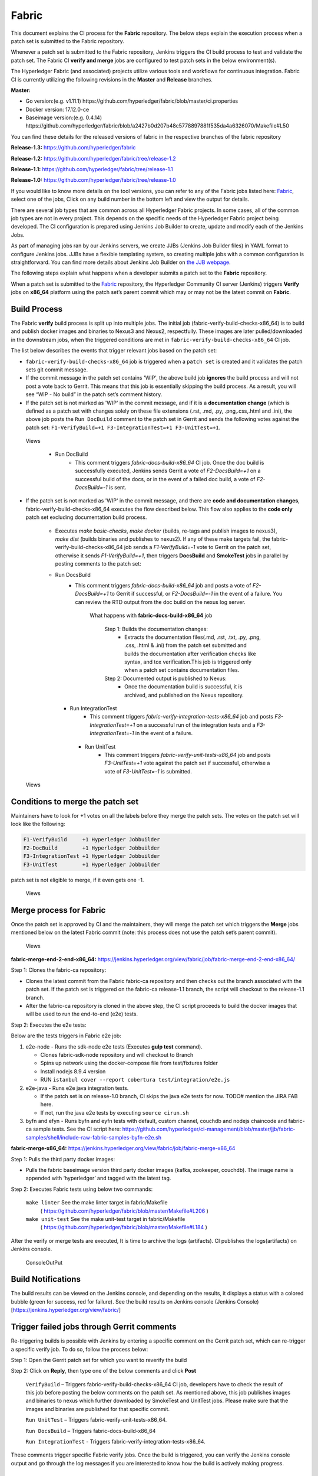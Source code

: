 Fabric
======

This document explains the CI process for the **Fabric** repository. The below
steps explain the execution process when a patch set is submitted to the Fabric
repository.

Whenever a patch set is submitted to the Fabric repository, Jenkins
triggers the CI build process to test and validate the patch set. The Fabric
CI **verify and merge** jobs are configured to test patch sets in the
below environment(s).

The Hyperledger Fabric (and associated) projects utilize various tools
and workflows for continuous integration. Fabric CI is
currently utilizing the following revisions in the **Master** and
**Release** branches.

**Master:**

-  Go version:(e.g. v1.11.1)
   https://github.com/hyperledger/fabric/blob/master/ci.properties

-  Docker version: 17.12.0-ce

-  Baseimage version:(e.g. 0.4.14)
   https://github.com/hyperledger/fabric/blob/a2427b0d207b48c5778897881f535da4a6326070/Makefile#L50

You can find these details for the released versions of fabric in the respective branches of the fabric repository

**Release-1.3:**
https://github.com/hyperledger/fabric

**Release-1.2:**
https://github.com/hyperledger/fabric/tree/release-1.2

**Release-1.1:**
https://github.com/hyperledger/fabric/tree/release-1.1

**Release-1.0:**
https://github.com/hyperledger/fabric/tree/release-1.0

If you would like to know more details on the tool versions, you can refer to
any of the Fabric jobs listed here: `Fabric <https://jenkins.hyperledger.org/view/fabric/>`__,
select one of the jobs, Click on any build number in the bottom left and view
the output for details.

There are several job types that are common across all Hyperledger Fabric
projects. In some cases, all of the common job types are not in every project.
This depends on the specific needs of the Hyperledger Fabric project being
developed. The CI configuration is prepared using Jenkins Job Builder to create,
update and modify each of the Jenkins Jobs.

As part of managing jobs ran by our Jenkins servers, we create JJBs (Jenkins
Job Builder files) in YAML format to configure Jenkins jobs. JJBs have a
flexible templating system, so creating multiple jobs with a common
configuration is straightforward. You can find more details about Jenkins Job
Builder on `the JJB webpage <https://docs.openstack.org/infra/jenkins-job-builder/>`__.

The following steps explain what happens when a developer submits a patch set to
the **Fabric** repository.

When a patch set is submitted to the `Fabric <https://jenkins.hyperledger.org/view/fabric/>`__
repository, the Hyperledger Community CI server (Jenkins) triggers **Verify**
jobs on **x86_64** platform using the patch set’s parent commit which may or may
not be the latest commit on **Fabric**.

Build Process
^^^^^^^^^^^^^^

The Fabric **verify** build process is split up into multiple jobs. The initial
job (fabric-verify-build-checks-x86_64) is to build and publish docker images
and binaries to Nexus3 and Nexus2, respectfully. These images are later
pulled/downloaded in the downstream jobs, when the triggered conditions are met
in ``fabric-verify-build-checks-x86_64`` CI job.

The list below describes the events that trigger relevant jobs based on the
patch set:

-  ``fabric-verify-build-checks-x86_64`` job is triggered when a
   ``patch set`` is created and it validates the patch sets git commit message.

-  If the commit message in the patch set contains 'WIP', the above build job
   **ignores** the build process and will not post a vote back to Gerrit.
   This means that this job is essentially skipping the build process.
   As a result, you will see “WIP - No build” in the patch set’s comment
   history.

-  If the patch set is not marked as 'WIP' in the commit
   message, and if it is a **documentation change** (which is defined as a
   patch set with changes solely on these file
   extensions (.rst, .md, .py, .png,.css,.html and .ini), the above
   job posts the ``Run DocBuild`` comment to the patch set in Gerrit and
   sends the following votes against the patch set:
   ``F1-VerifyBuild=+1 F3-IntegrationTest=+1 F3-UnitTest=+1``.

.. figure:: ./images/verifyjob.png
   :alt: Views

   Views

     * Run DocBuild
         - This comment triggers `fabric-docs-build-x86_64` CI job. Once
           the doc build is successfully executed, Jenkins sends Gerrit
           a vote of `F2-DocsBuild=+1` on a successful build of the docs,
           or in the event of a failed doc build, a vote of
           `F2-DocsBuild=-1` is sent.

-  If the patch set is not marked as 'WIP' in the commit message, and there
   are **code and documentation changes**,
   fabric-verify-build-checks-x86_64 executes the flow described below. This
   flow also applies to the **code only** patch set excluding documentation
   build process.

        * Executes `make basic-checks`, `make docker` (builds, re-tags and
          publish images to nexus3), `make dist` (builds binaries and
          publishes to nexus2). If any of these make targets fail, the
          fabric-verify-build-checks-x86_64 job sends a `F1-VerifyBuild=-1`
          vote to Gerrit on the patch set, otherwise it sends
          `F1-VerifyBuild=+1`, then triggers **DocsBuild** and
          **SmokeTest** jobs in parallel by posting comments to the patch
          set:

        * Run DocsBuild
            - This comment triggers `fabric-docs-build-x86_64` job and posts
              a vote of `F2-DocsBuild=+1` to Gerrit if successful, or
              `F2-DocsBuild=-1` in the event of a failure. You can review the
              RTD output from the doc build on the nexus log server.

               What happens with **fabric-docs-build-x86_64** job

                Step 1: Builds the documentation changes:
                   - Extracts the documentation files(.md, .rst, .txt, .py,
                     .png, .css, .html & .ini) from the patch set submitted
                     and builds the documentation after verification checks
                     like syntax, and tox verification.This job is triggered
                     only when a patch set contains documentation files.

                Step 2: Documented output is published to Nexus:
                   - Once the documentation build is successful, it is
                     archived, and published on the Nexus repository.

          * Run IntegrationTest
               - This comment triggers `fabric-verify-integration-tests-x86_64`
                 job and posts `F3-IntegrationTest=+1` on a successful run of
                 the integration tests and a `F3-IntegrationTest=-1` in the
                 event of a failure.

           * Run UnitTest
               - This comment triggers `fabric-verify-unit-tests-x86_64` job and
                 posts `F3-UnitTest=+1` vote against the patch set if
                 successful, otherwise a vote of `F3-UnitTest=-1` is submitted.

.. figure:: ./images/verifybuildprocess.png
   :alt: Views

   Views

Conditions to merge the patch set
^^^^^^^^^^^^^^^^^^^^^^^^^^^^^^^^^^

Maintainers have to look for +1 votes on all the labels before they merge the
patch sets. The votes on the patch set will look like the following:

.. code:: shell

    F1-VerifyBuild     +1 Hyperledger Jobbuilder
    F2-DocBuild        +1 Hyperledger Jobbuilder
    F3-IntegrationTest +1 Hyperledger Jobbuilder
    F3-UnitTest        +1 Hyperledger Jobbuilder

patch set is not eligible to merge, if it even gets one -1.

.. figure:: ./images/views.png
   :alt: Views

   Views

Merge process for Fabric
^^^^^^^^^^^^^^^^^^^^^^^^

Once the patch set is approved by CI and the maintainers, they will merge the
patch set which triggers the **Merge** jobs mentioned below on the latest Fabric
commit (note: this process does not use the patch set’s parent commit).

.. figure:: ./images/mergejobflow.png
   :alt: Views

   Views

**fabric-merge-end-2-end-x86_64:**
https://jenkins.hyperledger.org/view/fabric/job/fabric-merge-end-2-end-x86_64/

Step 1: Clones the fabric-ca repository:

-  Clones the latest commit from the Fabric fabric-ca repository and
   then checks out the branch associated with the patch set. If the patch set is
   triggered on the fabric-ca release-1.1 branch, the script will checkout to
   the release-1.1 branch.

-  After the fabric-ca repository is cloned in the above step, the CI script
   proceeds to build the docker images that will be used to run the end-to-end
   (e2e) tests.

Step 2: Executes the e2e tests:

Below are the tests triggers in Fabric e2e job:

1. e2e-node - Runs the sdk-node e2e tests (Executes **gulp test**
   command).

   -  Clones fabric-sdk-node repository and will checkout to Branch
   -  Spins up network using the docker-compose file from
      test/fixtures folder
   -  Install nodejs 8.9.4 version
   -  RUN
      ``istanbul cover --report cobertura test/integration/e2e.js``

2. e2e-java - Runs e2e java integration tests.

   -  If the patch set is on release-1.0 branch, CI skips the java e2e
      tests for now. TODO# mention the JIRA FAB here.
   -  If not, run the java e2e tests by executing ``source cirun.sh``

3. byfn and efyn - Runs byfn and eyfn tests with default, custom channel,
   couchdb and nodejs chaincode and fabric-ca sample tests. See the CI script
   here: https://github.com/hyperledger/ci-management/blob/master/jjb/fabric-samples/shell/include-raw-fabric-samples-byfn-e2e.sh

**fabric-merge-x86_64:**
https://jenkins.hyperledger.org/view/fabric/job/fabric-merge-x86_64

Step 1: Pulls the third party docker images:

-  Pulls the fabric baseimage version third party docker images (kafka,
   zookeeper, couchdb). The image name is appended with ‘hyperledger’ and tagged
   with the latest tag.

Step 2: Executes Fabric tests using below two commands:

    ``make linter`` See the make linter target in fabric/Makefile
      ( https://github.com/hyperledger/fabric/blob/master/Makefile#L206 )
    ``make unit-test`` See the make unit-test target in fabric/Makefile
      ( https://github.com/hyperledger/fabric/blob/master/Makefile#L184 )

After the verify or merge tests are executed, It is time to archive the
logs (artifacts). CI publishes the logs(artifacts) on Jenkins console.

.. figure:: ./images/console.png
   :alt: ConsoleOutPut

   ConsoleOutPut

Build Notifications
^^^^^^^^^^^^^^^^^^^^

The build results can be viewed on the Jenkins console, and depending on the
results, it displays a status with a colored bubble (green for success, red for
failure). See the build results on Jenkins console
(Jenkins Console)[https://jenkins.hyperledger.org/view/fabric/]

Trigger failed jobs through Gerrit comments
^^^^^^^^^^^^^^^^^^^^^^^^^^^^^^^^^^^^^^^^^^^

Re-triggering builds is possible with Jenkins by entering a specific comment on
the Gerrit patch set, which can re-trigger a specific verify job. To do so,
follow the process below:

Step 1: Open the Gerrit patch set for which you want to reverify the build

Step 2: Click on **Reply**, then type one of the below comments and
click **Post**

   ``VerifyBuild``   – Triggers fabric-verify-build-checks-x86_64 CI job,
   developers have to check the result of this job before posting the below
   comments on the patch set. As mentioned above, this job publishes images and
   binaries to nexus which further downloaded by SmokeTest and UnitTest jobs.
   Please make sure that the images and binaries are published for that specific
   commit.

   ``Run UnitTest``  –  Triggers fabric-verify-unit-tests-x86_64.

   ``Run DocsBuild`` – Triggers fabric-docs-build-x86_64

   ``Run IntegrationTest`` - Triggers fabric-verify-integration-tests-x86_64.

These comments trigger specific Fabric verify jobs. Once the build is triggered,
you can verify the Jenkins console output and go through the log messages if you
are interested to know how the build is actively making progress.

Rebasing Patch Sets
^^^^^^^^^^^^^^^^^^^

When rebasing a patch set, it is important to know that the jobs will only be
re-triggered if there is a change to the files submitted in the original patch
set. This means that if a rebase updates files that were not a part of the
submitted patch set, the VerifyBuild (and downstream) jobs will not be triggered.
When this is the case, and you would like to re-run the tests against your
newly rebased patch set, add the ``VerifyBuild`` comment to the patch set, which
manually triggers the verification/test process.

Amending Commit Messages
^^^^^^^^^^^^^^^^^^^^^^^^
Similar to rebasing, the amendment of a commit message will not re-trigger the
build jobs since there are no changes to the code previously submitted.

Questions
^^^^^^^^^

Please reach out to us in https://chat.hyperledger.org/channel/ci-pipeline or
https://chat.hyperledger.org/channel/fabric-ci RC channels for any questions.
